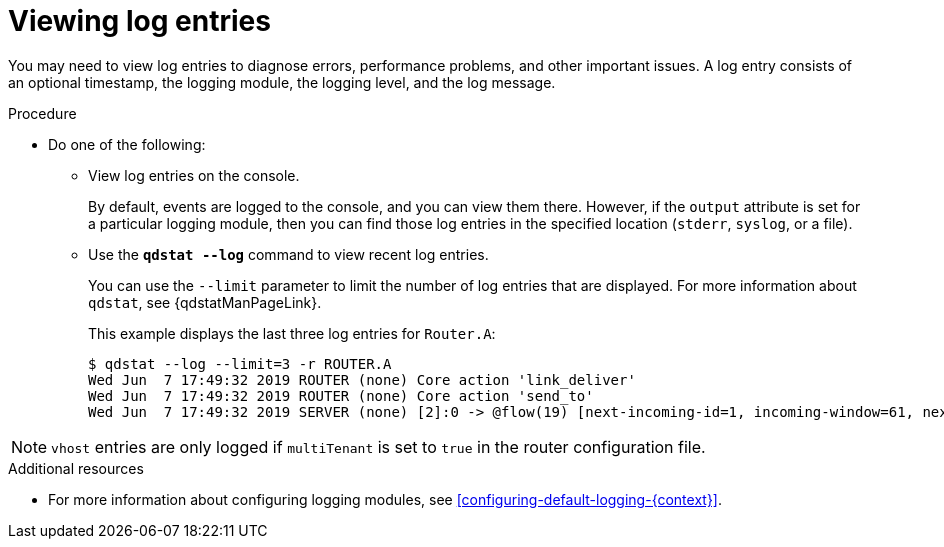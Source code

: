 ////
Licensed to the Apache Software Foundation (ASF) under one
or more contributor license agreements.  See the NOTICE file
distributed with this work for additional information
regarding copyright ownership.  The ASF licenses this file
to you under the Apache License, Version 2.0 (the
"License"); you may not use this file except in compliance
with the License.  You may obtain a copy of the License at

  http://www.apache.org/licenses/LICENSE-2.0

Unless required by applicable law or agreed to in writing,
software distributed under the License is distributed on an
"AS IS" BASIS, WITHOUT WARRANTIES OR CONDITIONS OF ANY
KIND, either express or implied.  See the License for the
specific language governing permissions and limitations
under the License
////

// This module is included in the following assemblies:
//
// troubleshooting.adoc

[id='viewing-log-entries-{context}']
= Viewing log entries

You may need to view log entries to diagnose errors, performance problems, and other important issues. A log entry consists of an optional timestamp, the logging module, the logging level, and the log message.

.Procedure

* Do one of the following:

** View log entries on the console.
+
By default, events are logged to the console, and you can view them there. However, if the `output` attribute is set for a particular logging module, then you can find those log entries in the specified location (`stderr`, `syslog`, or a file).

** Use the *`qdstat --log`* command to view recent log entries.
+
--
You can use the `--limit` parameter to limit the number of log entries that are displayed. For more information about `qdstat`, see {qdstatManPageLink}.

This example displays the last three log entries for `Router.A`:

[options="nowrap",subs="+quotes"]
----
$ qdstat --log --limit=3 -r ROUTER.A
Wed Jun  7 17:49:32 2019 ROUTER (none) Core action 'link_deliver'
Wed Jun  7 17:49:32 2019 ROUTER (none) Core action 'send_to'
Wed Jun  7 17:49:32 2019 SERVER (none) [2]:0 -> @flow(19) [next-incoming-id=1, incoming-window=61, next-outgoing-id=0, outgoing-window=2147483647, handle=0, delivery-count=1, link-credit=250, drain=false]
----
--

NOTE: `vhost` entries are only logged if `multiTenant` is set to `true` in the router configuration file.

.Additional resources

* For more information about configuring logging modules, see xref:configuring-default-logging-{context}[].
